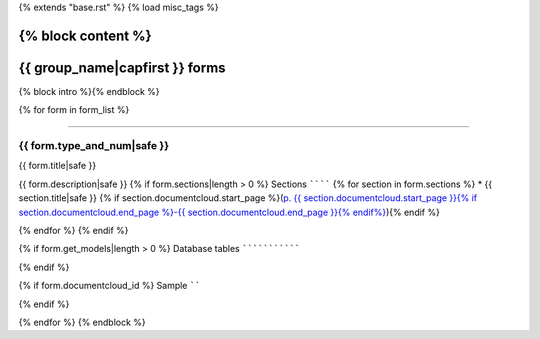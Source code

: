 {% extends "base.rst" %}
{% load misc_tags %}

{% block content %}
===============================
{{ group_name|capfirst }} forms
===============================

{% block intro %}{% endblock %}

{% for form in form_list %}

------------

{{ form.type_and_num|safe }}
---------------

{{ form.title|safe }}

{{ form.description|safe }}
{% if form.sections|length > 0 %}
Sections
````````
{% for section in form.sections %}
* {{ section.title|safe }} {% if section.documentcloud.start_page %}(`p. {{ section.documentcloud.start_page }}{% if section.documentcloud.end_page %}-{{ section.documentcloud.end_page }}{% endif%} <{{ section.documentcloud.canonical_url }}>`_){% endif %}

{% endfor %}
{% endif %}

{% if form.get_models|length > 0 %}
Database tables
```````````````

.. raw:: html

    <div class="wy-table-responsive">
    <table border="1" class="docutils">
    <thead valign="bottom">
        <tr>
            <th class="head">Name</th>
        </tr>
    </thead>
    <tbody valign="top">
    {% for model in form.get_models %}
        <tr>
            <td>
                <a href="../dbtables/{{ model.klass_group }}_tables.html#{{ model.db_table|format_page_anchor }}">
                    {{ model.db_table }}
                </a>
            </td>
        </tr>
    {% endfor %}
    </tbody>
    </table>
    </div>
{% endif %}


{% if form.documentcloud_id %}
Sample
``````

.. raw:: html

    <div style="margin-bottom:35px;" id="DV-viewer-{{ form.documentcloud.id }}" class="DV-container"></div>
    <script src="//s3.amazonaws.com/s3.documentcloud.org/viewer/loader.js"></script>
    <script>
      DV.load("//www.documentcloud.org/documents/{{ form.documentcloud.id }}.js", {
      container: "#DV-viewer-{{ form.documentcloud.id }}",
      width: 680,
      height: 850,
      sidebar: false,
      zoom: 550
      });
    </script>
      <noscript>
      <a href={{ form.documentcloud.pdf_url }}>{{ form.documentcloud.title }} (PDF)</a>
      <br />
      <a href={{ form.documentcloud.text_url }}>{{ form.documentcloud.title }} (Text)</a>
    </noscript>

{% endif %}

{% endfor %}
{% endblock %}


